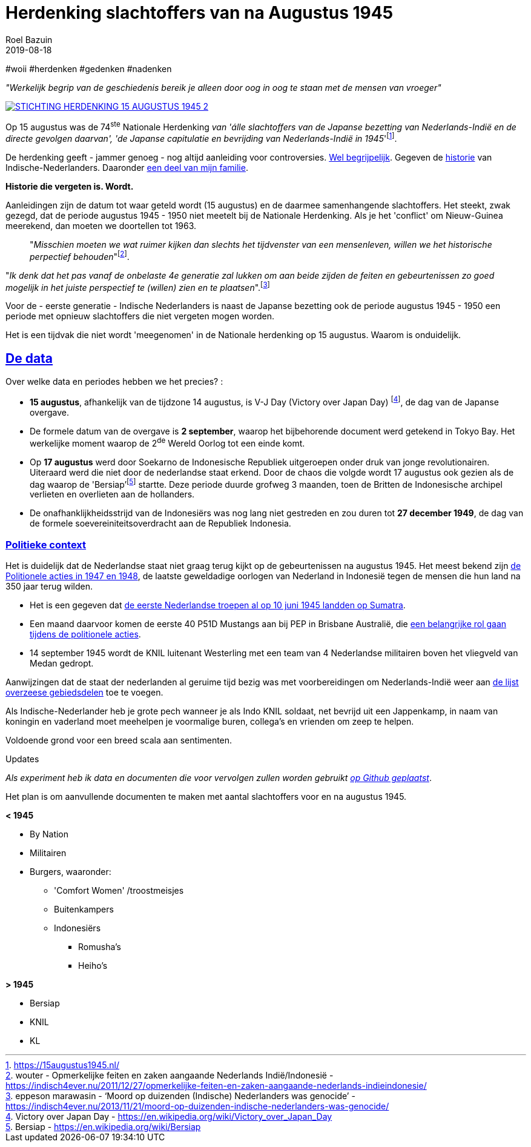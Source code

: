 = Herdenking slachtoffers van na Augustus 1945
.
2019-08-18
:author: Roel Bazuin
// custom meta
// Opmaak
:source-highlighter: rouge
:icons: font
// turn section titles into . links
:sectlinks:
//:sectnums:
//:leveloffset:
:allow-uri-read:
:description:  augustus herdenkingen
:jbake-tags: blog,augustus
// Type 
// :jbake-type: post
:jbake-type: page
// Status
:jbake-status: published
//:jbake-status: draft
// - providing content date is equal to or past current date content will be considered published and included in the published collections
:publish_date: 2019-08-18
:revdate: 2019-08-18
//:imagesdir: 
// referenties
:ref1: ‘Moord op duizenden (Indische) Nederlanders was genocide’ - https://indisch4ever.nu/2013/11/21/moord-op-duizenden-indische-nederlanders-was-genocide/
:ref2: https://www.thejakartapost.com/news/2013/11/12/the-untold-story-surabaya-battle-1945.html
:ref3: Opmerkelijke feiten en zaken aangaande Nederlands Indië/Indonesië - https://indisch4ever.nu/2011/12/27/opmerkelijke-feiten-en-zaken-aangaande-nederlands-indieindonesie/
:ref4: https://indisch4ever.nu/2013/11/21/the-bersiapdiscussion-as-revived-by-w-frederick/
:ref4: 100.000: the magic victim number - https://www.kitlv.nl/blog-100-000-magic-victim-number/
:ref5: Bersiap: de werkelijke cijfers (2014) - https://javapost.nl/2014/02/07/bersiap-de-werkelijke-cijfers/
:ref6: De slachtoffers van de Bersiap - http://niodbibliotheek.blogspot.com/2014/05/de-slachtoffers-van-de-bersiap_16.html
//
:bersiap: Bersiap - https://en.wikipedia.org/wiki/Bersiap
:bersiapincijfers: Bersiap in cijfers - https://javapost.nl/2012/09/03/bersiap-in-cijfers/
:nidobersiap: http://niodbibliotheek.blogspot.com/2014/05/de-slachtoffers-van-de-bersiap_16.html
:vj: Victory over Japan Day - https://en.wikipedia.org/wiki/Victory_over_Japan_Day

//_^Eerste^ ^versie^ ^geschreven^ ^op^ ^{publish_date}^_ +
//Artikelen over '{author_name}' door {author} +
//Version date: {revdate} +

#woii #herdenken #gedenken #nadenken

[big]#_"Werkelijk begrip van de geschiedenis bereik je alleen door oog in oog te staan met de mensen van vroeger"_#

[link=https://15augustus1945.nl]
//image::https://proxy.duckduckgo.com/iu/?u=https%3A%2F%2Fwww.4en5mei.nl%2Ftmp%2Fmedia%2Fafbeeldingen%2Findieherdenkingwebsite_w1500_h844_bg.jpg&f=1[,600,role=right]
image::https://15augustus1945.nl/wp-content/uploads/2014/07/STICHTING-HERDENKING-15-AUGUSTUS-1945_2.jpg[]

Op 15 augustus was de 74^ste^ Nationale Herdenking _van [underline]#'álle slachtoffers# van de Japanse bezetting van Nederlands-Indië en de directe gevolgen daarvan', 'de Japanse capitulatie en bevrijding van Nederlands-Indië in 1945_'footnote:[https://15augustus1945.nl/]. 

De herdenking geeft - jammer genoeg - nog altijd aanleiding voor controversies. https://www.roelbazuin.nl/stamboom/augustus.html[Wel begrijpelijk^]. 
Gegeven de https://www.roelbazuin.nl/stamboom/#_geschiedenis[historie^] van Indische-Nederlanders. 
Daaronder https://www.roelbazuin.nl/stamboom/#_familie_verhalen[een deel van mijn familie^]. 

[big]*Historie die vergeten is. Wordt.*

Aanleidingen zijn de datum tot waar geteld wordt (15 augustus) en de daarmee samenhangende slachtoffers. 
Het steekt, zwak gezegd, dat de periode augustus 1945 - 1950 niet meetelt bij de Nationale Herdenking. Als je het 'conflict' om Nieuw-Guinea meerekend, dan moeten we doortellen tot 1963.

[quote]
"_Misschien moeten we wat ruimer kijken dan slechts het tijdvenster van een mensenleven, willen we het historische perpectief behouden_"footnote:[wouter - {ref3}]. +

"_Ik denk dat het pas vanaf de onbelaste 4e generatie zal lukken om aan beide zijden de feiten en gebeurtenissen zo goed mogelijk in het juiste perspectief te (willen) zien en te plaatsen_".footnote:[eppeson marawasin - {ref1}]

[big]#Voor de - eerste generatie -  Indische Nederlanders is naast de Japanse bezetting ook de periode augustus 1945 - 1950 een periode met opnieuw slachtoffers die niet vergeten mogen worden#. 

Het is een tijdvak die niet wordt 'meegenomen' in de Nationale herdenking op 15 augustus. Waarom is onduidelijk.

== De data
Over welke data en periodes hebben we het precies? :

- *15 augustus*, afhankelijk van de tijdzone 14 augustus, is V-J Day (Victory over Japan Day) footnote:[{vj}], de dag van de Japanse overgave. 

- De formele datum van de overgave is *2 september*, waarop het bijbehorende document werd getekend in Tokyo Bay. Het [underline]#werkelijke moment# waarop de 2^de^ Wereld Oorlog tot een einde komt. 

- Op *17 augustus* werd door Soekarno de Indonesische Republiek uitgeroepen onder druk van jonge revolutionairen. Uiteraard werd die niet door de nederlandse staat erkend. Door de chaos die volgde wordt 17 augustus ook gezien als de dag waarop de 'Bersiap'footnote:[{bersiap}] startte. Deze periode duurde grofweg 3 maanden, toen de Britten de Indonesische archipel verlieten en overlieten aan de hollanders. 

- De onafhanklijkheidsstrijd van de Indonesiërs was nog lang niet gestreden en zou duren tot *27 december 1949*, de dag van de formele soevereiniteitsoverdracht aan de Republiek Indonesia.

=== Politieke context
Het is duidelijk dat de Nederlandse staat niet graag terug kijkt op de gebeurtenissen na augustus 1945. Het meest bekend zijn https://www.roelbazuin.nl/blog/nl_oorlog_194550_politionele_acties.html[de Politionele acties in 1947 en 1948^], de laatste geweldadige oorlogen van Nederland in Indonesië tegen de mensen die hun land na 350 jaar terug wilden.

- Het is een gegeven dat https://www.roelbazuin.nl/blog/herdenking.html[de eerste Nederlandse troepen al op 10 juni 1945 landden op Sumatra^]. 
- Een maand daarvoor komen de eerste 40 P51D Mustangs aan bij PEP in Brisbane Australië,  die https://www.roelbazuin.nl/blog/nl_oorlog_194550_politionele_acties.html#122sqn[een belangrijke rol gaan tijdens de politionele acties^]. 
- 14 september 1945 wordt de KNIL luitenant Westerling met een team van 4 Nederlandse militairen boven het vliegveld van Medan gedropt. 

Aanwijzingen dat de staat der nederlanden al geruime tijd bezig was met voorbereidingen om Nederlands-Indië weer aan https://www.roelbazuin.nl/blog/zwijgen.html#grondgebied_de_staat_en_de_koloni%C3%ABn[de lijst overzeese gebiedsdelen^] toe te voegen. 

Als Indische-Nederlander heb je grote pech wanneer je als Indo KNIL soldaat, net bevrijd uit een Jappenkamp, in naam van koningin en vaderland moet meehelpen je voormalige buren, collega's en vrienden om zeep te helpen.

Voldoende grond voor een breed scala aan sentimenten.


.Updates
_Als experiment heb ik data en documenten die voor vervolgen zullen worden gebruikt https://github.com/tjitjak/augustus[op Github geplaatst]_.

Het plan is om aanvullende documenten te maken met aantal slachtoffers voor en na augustus 1945.

*< 1945*

* By Nation
* Militairen
* Burgers, waaronder: +
** 'Comfort Women' /troostmeisjes
** Buitenkampers
** Indonesiërs
*** Romusha's
*** Heiho's

*> 1945*

* Bersiap
* KNIL
* KL



